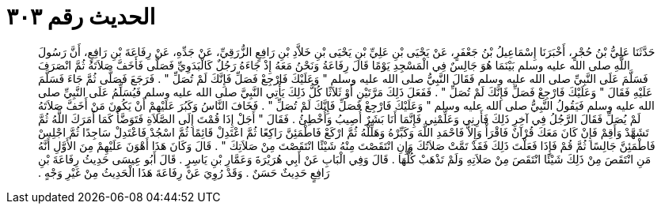 
= الحديث رقم ٣٠٣

[quote.hadith]
حَدَّثَنَا عَلِيُّ بْنُ حُجْرٍ، أَخْبَرَنَا إِسْمَاعِيلُ بْنُ جَعْفَرٍ، عَنْ يَحْيَى بْنِ عَلِيِّ بْنِ يَحْيَى بْنِ خَلاَّدِ بْنِ رَافِعٍ الزُّرَقِيِّ، عَنْ جَدِّهِ، عَنْ رِفَاعَةَ بْنِ رَافِعٍ، أَنَّ رَسُولَ اللَّهِ صلى الله عليه وسلم بَيْنَمَا هُوَ جَالِسٌ فِي الْمَسْجِدِ يَوْمًا قَالَ رِفَاعَةُ وَنَحْنُ مَعَهُ إِذْ جَاءَهُ رَجُلٌ كَالْبَدَوِيِّ فَصَلَّى فَأَخَفَّ صَلاَتَهُ ثُمَّ انْصَرَفَ فَسَلَّمَ عَلَى النَّبِيِّ صلى الله عليه وسلم فَقَالَ النَّبِيُّ صلى الله عليه وسلم ‏"‏ وَعَلَيْكَ فَارْجِعْ فَصَلِّ فَإِنَّكَ لَمْ تُصَلِّ ‏"‏ ‏.‏ فَرَجَعَ فَصَلَّى ثُمَّ جَاءَ فَسَلَّمَ عَلَيْهِ فَقَالَ ‏"‏ وَعَلَيْكَ فَارْجِعْ فَصَلِّ فَإِنَّكَ لَمْ تُصَلِّ ‏"‏ ‏.‏ فَفَعَلَ ذَلِكَ مَرَّتَيْنِ أَوْ ثَلاَثًا كُلُّ ذَلِكَ يَأْتِي النَّبِيَّ صلى الله عليه وسلم فَيُسَلِّمُ عَلَى النَّبِيِّ صلى الله عليه وسلم فَيَقُولُ النَّبِيُّ صلى الله عليه وسلم ‏"‏ وَعَلَيْكَ فَارْجِعْ فَصَلِّ فَإِنَّكَ لَمْ تُصَلِّ ‏"‏ ‏.‏ فَخَافَ النَّاسُ وَكَبُرَ عَلَيْهِمْ أَنْ يَكُونَ مَنْ أَخَفَّ صَلاَتَهُ لَمْ يُصَلِّ فَقَالَ الرَّجُلُ فِي آخِرِ ذَلِكَ فَأَرِنِي وَعَلِّمْنِي فَإِنَّمَا أَنَا بَشَرٌ أُصِيبُ وَأُخْطِئُ ‏.‏ فَقَالَ ‏"‏ أَجَلْ إِذَا قُمْتَ إِلَى الصَّلاَةِ فَتَوَضَّأْ كَمَا أَمَرَكَ اللَّهُ ثُمَّ تَشَهَّدْ وَأَقِمْ فَإِنْ كَانَ مَعَكَ قُرْآنٌ فَاقْرَأْ وَإِلاَّ فَاحْمَدِ اللَّهَ وَكَبِّرْهُ وَهَلِّلْهُ ثُمَّ ارْكَعْ فَاطْمَئِنَّ رَاكِعًا ثُمَّ اعْتَدِلْ قَائِمًا ثُمَّ اسْجُدْ فَاعْتَدِلْ سَاجِدًا ثُمَّ اجْلِسْ فَاطْمَئِنَّ جَالِسًا ثُمَّ قُمْ فَإِذَا فَعَلْتَ ذَلِكَ فَقَدْ تَمَّتْ صَلاَتُكَ وَإِنِ انْتَقَصْتَ مِنْهُ شَيْئًا انْتَقَصْتَ مِنْ صَلاَتِكَ ‏"‏ ‏.‏ قَالَ وَكَانَ هَذَا أَهْوَنَ عَلَيْهِمْ مِنَ الأَوَّلِ أَنَّهُ مَنِ انْتَقَصَ مِنْ ذَلِكَ شَيْئًا انْتَقَصَ مِنْ صَلاَتِهِ وَلَمْ تَذْهَبْ كُلُّهَا ‏.‏ قَالَ وَفِي الْبَابِ عَنْ أَبِي هُرَيْرَةَ وَعَمَّارِ بْنِ يَاسِرٍ ‏.‏ قَالَ أَبُو عِيسَى حَدِيثُ رِفَاعَةَ بْنِ رَافِعٍ حَدِيثٌ حَسَنٌ ‏.‏ وَقَدْ رُوِيَ عَنْ رِفَاعَةَ هَذَا الْحَدِيثُ مِنْ غَيْرِ وَجْهٍ ‏.‏